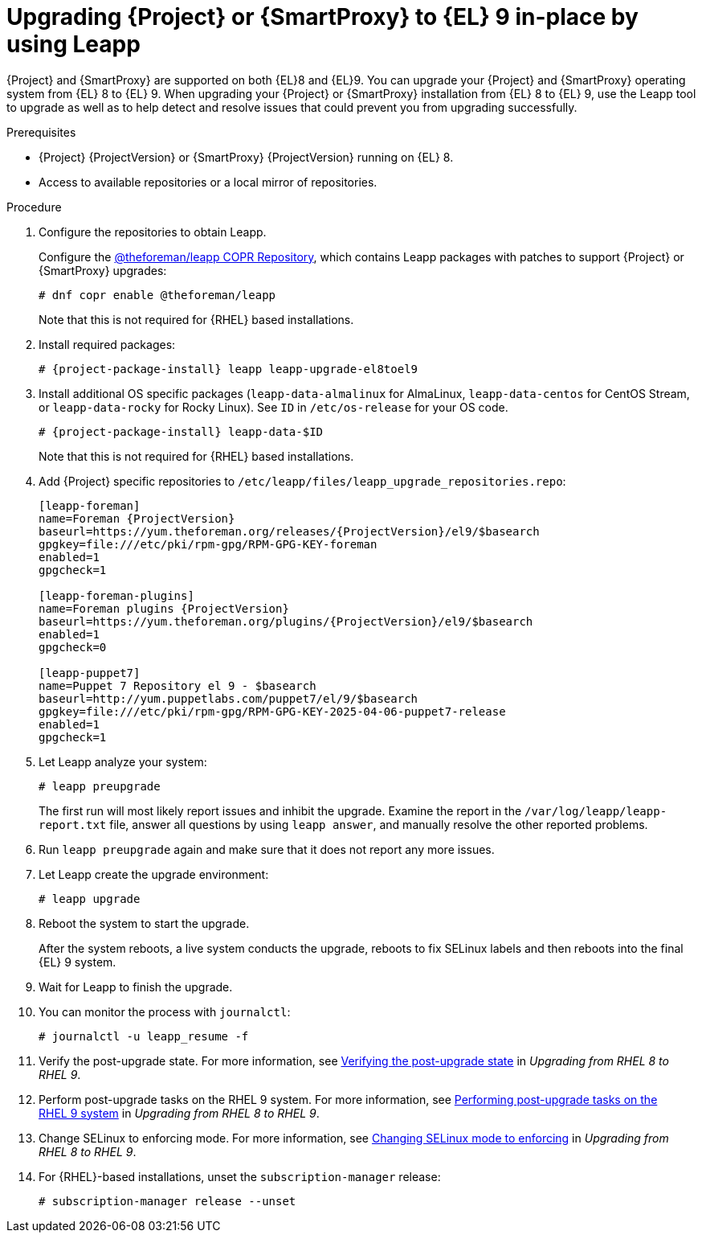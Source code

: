 [id="upgrading-{project-context}-or-proxy-in-place-using-leapp_{context}"]
= Upgrading {Project} or {SmartProxy} to {EL} 9 in-place by using Leapp

{Project} and {SmartProxy} are supported on both {EL}8 and {EL}9.
You can upgrade your {Project} and {SmartProxy} operating system from {EL} 8 to {EL} 9. 
When upgrading your {Project} or {SmartProxy} installation from {EL} 8 to {EL} 9, use the Leapp tool to upgrade as well as to help detect and resolve issues that could prevent you from upgrading successfully.

.Prerequisites
ifdef::satellite[]
* Review Known Issues before you begin an upgrade.
For more information, see {ReleaseNotesDocURL}ref_known-issues_assembly_introducing-red-hat-satellite[Known Issues in {ProjectName} {ProjectVersion}].
endif::[]
* {Project} {ProjectVersion} or {SmartProxy} {ProjectVersion} running on {EL} 8.
ifndef::satellite[]
* Access to available repositories or a local mirror of repositories.
endif::[]

ifeval::["{mode}" == "disconnected"]
* You require access to {RHEL} and {Project} packages.
Obtain the ISO files for {RHEL}{nbsp}9 and {Project}.
For more information, see xref:Upgrading_satellite_upgrading-disconnected[].
* Since Leapp completes part of the upgrade in a container that has no access to additional ISO mounts, the repositories cannot be served from a locally mounted ISO but must be delivered over the network from a different machine.
endif::[]

.Procedure
ifndef::satellite[]
. Configure the repositories to obtain Leapp.
+
Configure the https://copr.fedorainfracloud.org/coprs/g/theforeman/leapp/[@theforeman/leapp COPR Repository], which contains Leapp packages with patches to support {Project} or {SmartProxy} upgrades:
+
----
# dnf copr enable @theforeman/leapp
----
Note that this is not required for {RHEL} based installations.
endif::[]

. Install required packages:
[options="nowrap", subs="+quotes,verbatim,attributes"]
+
----
# {project-package-install} leapp leapp-upgrade-el8toel9
----
ifdef::satellite[]

ifeval::["{mode}" == "disconnected"]
. Set up the following repositories to perform the upgrade in a disconnected environment:
.. Add the following lines to `/etc/yum.repos.d/rhel9.repo`:
+
[options="nowrap", subs="+quotes,verbatim,attributes"]
----
[BaseOS]
name={RepoRHEL9BaseOS}
baseurl=http://_server.example.com_/rhel9/BaseOS/

[AppStream]
name={RepoRHEL9AppStream}
baseurl=http://_server.example.com_/rhel9/AppStream/
----
.. Add the following lines to `/etc/yum.repos.d/{project-context}.repo:`
+
[options="nowrap", subs="+quotes,verbatim,attributes"]
----
[{RepoRHEL9ServerSatelliteServerProjectVersion}]
name={RepoRHEL9ServerSatelliteServerProjectVersion}
baseurl=http://_server.example.com_/sat6/Satellite/

[{RepoRHEL9ServerSatelliteMaintenanceProjectVersion}]
name={RepoRHEL9ServerSatelliteMaintenanceProjectVersion}
baseurl=http://_server.example.com_/sat6/Maintenance/
----
endif::[]
endif::[]

ifndef::satellite[]
. Install additional OS specific packages (`leapp-data-almalinux` for AlmaLinux, `leapp-data-centos` for CentOS Stream, or `leapp-data-rocky` for Rocky Linux).
See `ID` in `/etc/os-release` for your OS code.
+
[options="nowrap", subs="+quotes,verbatim,attributes"]
----
# {project-package-install} leapp-data-$ID
----
Note that this is not required for {RHEL} based installations.
+
. Add {Project} specific repositories to `/etc/leapp/files/leapp_upgrade_repositories.repo`:
+
[options="nowrap", subs="+quotes,verbatim,attributes"]
----
[leapp-foreman]
name=Foreman {ProjectVersion}
baseurl=https://yum.theforeman.org/releases/{ProjectVersion}/el9/$basearch
gpgkey=file:///etc/pki/rpm-gpg/RPM-GPG-KEY-foreman
enabled=1
gpgcheck=1

[leapp-foreman-plugins]
name=Foreman plugins {ProjectVersion}
baseurl=https://yum.theforeman.org/plugins/{ProjectVersion}/el9/$basearch
enabled=1
gpgcheck=0

[leapp-puppet7]
name=Puppet 7 Repository el 9 - $basearch
baseurl=http://yum.puppetlabs.com/puppet7/el/9/$basearch
gpgkey=file:///etc/pki/rpm-gpg/RPM-GPG-KEY-2025-04-06-puppet7-release
enabled=1
gpgcheck=1

ifdef::katello[]
[leapp-katello]
name=Katello {KatelloVersion}
baseurl=https://yum.theforeman.org/katello/{KatelloVersion}/katello/el9/$basearch/
gpgkey=file:///etc/pki/rpm-gpg/RPM-GPG-KEY-foreman
enabled=1
gpgcheck=1

[leapp-candlepin]
name=Candlepin: an open source entitlement management system.
baseurl=https://yum.theforeman.org/candlepin/{CandlepinVersion}/el9/$basearch/
gpgkey=file:///etc/pki/rpm-gpg/RPM-GPG-KEY-candlepin
enabled=1
gpgcheck=1

[leapp-pulpcore]
name=pulpcore: Fetch, Upload, Organize, and Distribute Software Packages.
baseurl=https://yum.theforeman.org/pulpcore/{PulpcoreVersion}/el9/$basearch/
gpgkey=https://yum.theforeman.org/pulpcore/{PulpcoreVersion}/GPG-RPM-KEY-pulpcore
enabled=1
gpgcheck=1
endif::[]
----

endif::[]
. Let Leapp analyze your system:
ifeval::["{mode}" != "disconnected"]
+
----
# leapp preupgrade
----
endif::[]
ifdef::satellite[]
ifeval::["{mode}" == "disconnected"]
+
[options="nowrap", subs="+quotes,verbatim,attributes"]
----
# leapp preupgrade \
--no-rhsm \
--enablerepo BaseOS \
--enablerepo AppStream \
--enablerepo {RepoRHEL9ServerSatelliteServerProjectVersion} \
--enablerepo {RepoRHEL9ServerSatelliteMaintenanceProjectVersion}
----
endif::[]
endif::[]

+
The first run will most likely report issues and inhibit the upgrade.
Examine the report in the `/var/log/leapp/leapp-report.txt` file, answer all questions by using `leapp answer`, and manually resolve the other reported problems.
. Run `leapp preupgrade` again and make sure that it does not report any more issues.
. Let Leapp create the upgrade environment:
ifeval::["{mode}" != "disconnected"]
+
----
# leapp upgrade
----
endif::[]
ifdef::satellite[]
ifeval::["{mode}" == "disconnected"]
+
[options="nowrap", subs="+quotes,verbatim,attributes"]
----
# leapp upgrade \
--no-rhsm \
--enablerepo BaseOS \
--enablerepo AppStream \
--enablerepo {RepoRHEL9ServerSatelliteServerProjectVersion} \
--enablerepo {RepoRHEL9ServerSatelliteMaintenanceProjectVersion}
----
endif::[]
endif::[]


. Reboot the system to start the upgrade.
+
After the system reboots, a live system conducts the upgrade, reboots to fix SELinux labels and then reboots into the final {EL} 9 system.

. Wait for Leapp to finish the upgrade.
. You can monitor the process with `journalctl`:
+
----
# journalctl -u leapp_resume -f
----

ifdef::satellite[]
. Unlock packages:
+
[options="nowrap" subs="+quotes,attributes"]
----
# {foreman-maintain} packages unlock
----
endif::[]
. Verify the post-upgrade state. For more information, see link:{RHELDocsBaseURL}9/html/upgrading_from_rhel_8_to_rhel_9/verifying-the-post-upgrade-state_upgrading-from-rhel-8-to-rhel-9[Verifying the post-upgrade state] in _Upgrading from RHEL{nbsp}8 to RHEL{nbsp}9_.
. Perform post-upgrade tasks on the RHEL{nbsp}9 system. For more information, see link:https://access.redhat.com/documentation/en-us/red_hat_enterprise_linux/9/html/upgrading_from_rhel_8_to_rhel_9/performing-post-upgrade-tasks-on-the-rhel-9-system_upgrading-from-rhel-8-to-rhel-9[Performing post-upgrade tasks on the RHEL{nbsp}9 system] in _Upgrading from RHEL{nbsp}8 to RHEL{nbsp}9_.
ifdef::satellite[]
. Lock packages:
+
[options="nowrap" subs="+quotes,attributes"]
----
# {foreman-maintain} packages lock
----
endif::[]
. Change SELinux to enforcing mode. For more information, see link:{RHELDocsBaseURL}9/html/upgrading_from_rhel_8_to_rhel_9/applying-security-policies_upgrading-from-rhel-8-to-rhel-9#changing-selinux-mode-to-enforcing_applying-security-policies[Changing SELinux mode to enforcing] in _Upgrading from RHEL{nbsp}8 to RHEL{nbsp}9_.
ifeval::["{mode}" != "connected"]
ifdef::satellite[]
. Unset the `subscription-manager` release:
endif::[]
ifndef::satellite[]
. For {RHEL}-based installations, unset the `subscription-manager` release:
endif::[]
+
[options="nowrap" subs="+quotes,attributes"]
----
# subscription-manager release --unset
----
endif::[]

ifeval::["{mode}" == "disconnected"]
.Additional Resources
* For more information on customizing the Leapp upgrade for your environment, see https://access.redhat.com/articles/4977891[Customizing your {RHEL} in-place upgrade].
* For more information, see https://access.redhat.com/solutions/7030156[How to in-place upgrade an offline / disconnected RHEL 8 machine to RHEL 9 with Leapp?]
endif::[]
